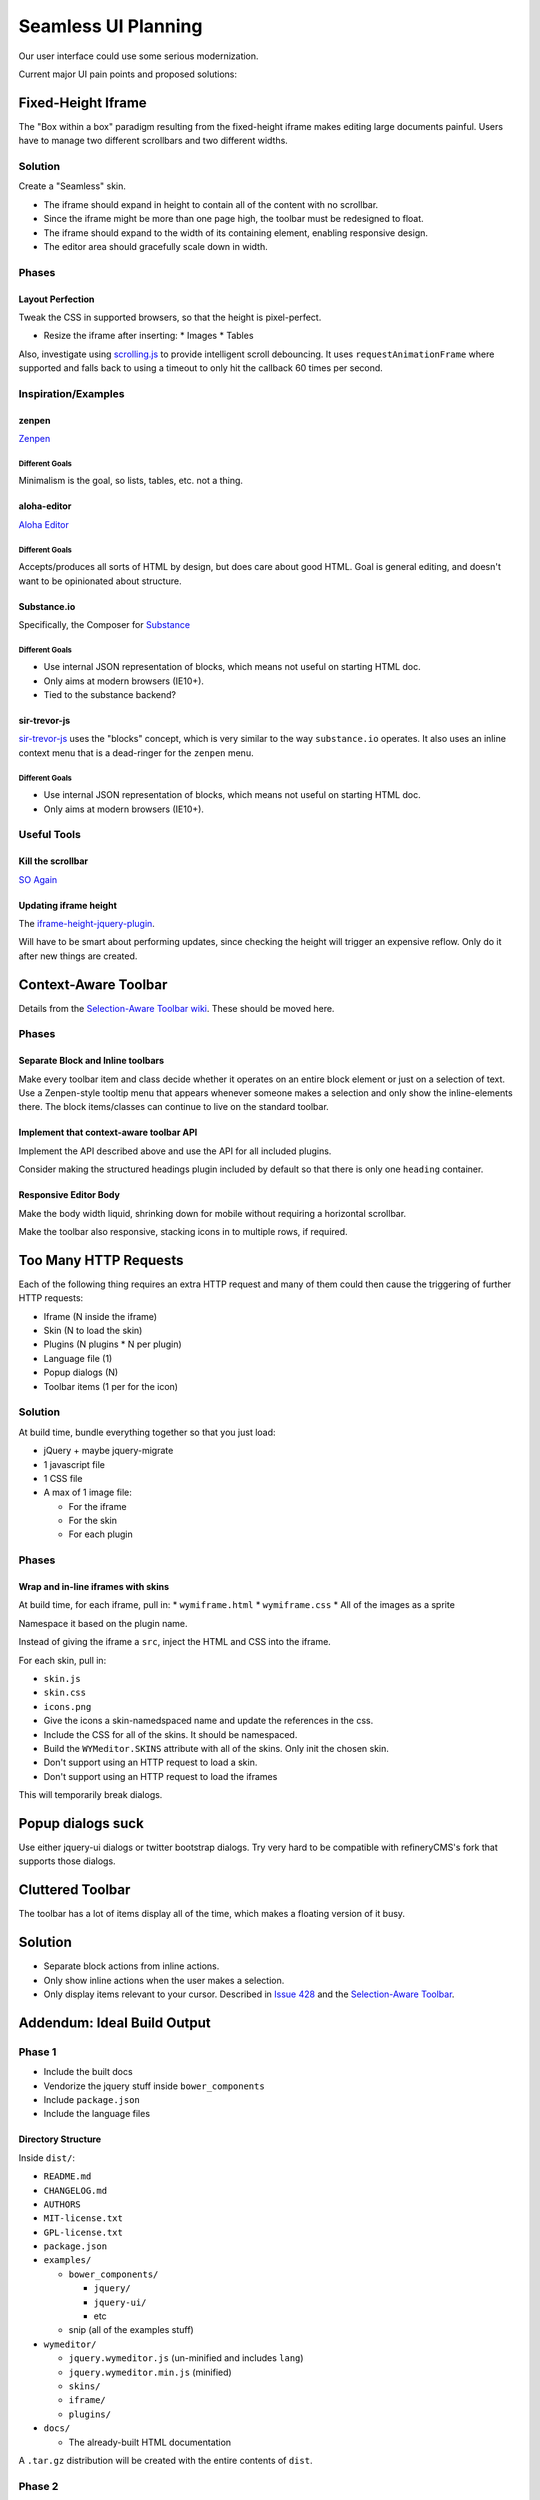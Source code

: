 ####################
Seamless UI Planning
####################

Our user interface could use some serious modernization.

Current major UI pain points and proposed solutions:

*******************
Fixed-Height Iframe
*******************

The "Box within a box" paradigm
resulting from the fixed-height iframe
makes editing large documents painful.
Users have to manage two different scrollbars
and two different widths.

Solution
========

Create a "Seamless" skin.

* The iframe should expand in height
  to contain all of the content
  with no scrollbar.
* Since the iframe might be more than one page high,
  the toolbar must be redesigned to float.
* The iframe should expand to the width of its containing element,
  enabling responsive design.
* The editor area should gracefully scale down in width.

Phases
======

Layout Perfection
-----------------

Tweak the CSS in supported browsers,
so that the height is pixel-perfect.

* Resize the iframe after inserting:
  * Images
  * Tables

Also,
investigate using `scrolling.js <https://github.com/pazguille/scrolling>`_
to provide intelligent scroll debouncing.
It uses ``requestAnimationFrame`` where supported
and falls back to using a timeout
to only hit the callback
60 times per second.

Inspiration/Examples
====================

zenpen
------

`Zenpen <https://github.com/tholman/zenpen>`_

Different Goals
^^^^^^^^^^^^^^^

Minimalism is the goal,
so lists,
tables,
etc.
not a thing.

aloha-editor
------------

`Aloha Editor <http://www.aloha-editor.org/demos/960-fluid-demo/>`_

Different Goals
^^^^^^^^^^^^^^^

Accepts/produces all sorts of HTML by design,
but does care about good HTML.
Goal is general editing,
and doesn't want to be opinionated about structure.

Substance.io
------------

Specifically, the Composer for `Substance <http://substance.io/>`_

Different Goals
^^^^^^^^^^^^^^^

* Use internal JSON representation of blocks,
  which means not useful on starting HTML doc.
* Only aims at modern browsers (IE10+).
* Tied to the substance backend?

sir-trevor-js
-------------

`sir-trevor-js <https://github.com/madebymany/sir-trevor-js>`_
uses the "blocks" concept,
which is very similar to the way ``substance.io`` operates.
It also uses an inline context menu
that is a dead-ringer for the ``zenpen`` menu.

Different Goals
^^^^^^^^^^^^^^^

* Use internal JSON representation of blocks,
  which means not useful on starting HTML doc.
* Only aims at modern browsers (IE10+).

Useful Tools
============

Kill the scrollbar
------------------

`SO Again <http://stackoverflow.com/questions/67354/dreaded-iframe-horizontal-scroll-bar-cant-be-removed-in-ie>`_

Updating iframe height
----------------------

The `iframe-height-jquery-plugin <https://github.com/Sly777/Iframe-Height-Jquery-Plugin>`_.

Will have to be smart about performing updates,
since checking the height will trigger an expensive reflow.
Only do it after new things are created.

*********************
Context-Aware Toolbar
*********************

Details from the `Selection-Aware Toolbar wiki <https://github.com/wymeditor/wymeditor/wiki/Selection-aware-toolbar>`_.
These should be moved here.

Phases
======

Separate Block and Inline toolbars
----------------------------------

Make every toolbar item and class
decide whether it operates on an entire block element
or just on a selection of text.
Use a Zenpen-style tooltip menu
that appears whenever someone makes a selection
and only show the inline-elements there.
The block items/classes
can continue to live on the standard toolbar.

Implement that context-aware toolbar API
----------------------------------------

Implement the API described above
and use the API for all included plugins.

Consider making the structured headings plugin
included by default
so that there is only one ``heading`` container.

Responsive Editor Body
----------------------

Make the body width liquid,
shrinking down for mobile
without requiring a horizontal scrollbar.

Make the toolbar also responsive,
stacking icons in to multiple rows,
if required.

**********************
Too Many HTTP Requests
**********************

Each of the following thing requires an extra HTTP request
and many of them could then cause the triggering
of further HTTP requests:

* Iframe (N inside the iframe)
* Skin (N to load the skin)
* Plugins (N plugins * N per plugin)
* Language file (1)
* Popup dialogs (N)
* Toolbar items (1 per for the icon)

Solution
========

At build time,
bundle everything together
so that you just load:

* jQuery + maybe jquery-migrate
* 1 javascript file
* 1 CSS file
* A max of 1 image file:

  * For the iframe
  * For the skin
  * For each plugin

Phases
======

Wrap and in-line iframes with skins
-----------------------------------

At build time,
for each iframe,
pull in:
* ``wymiframe.html``
* ``wymiframe.css``
* All of the images as a sprite

Namespace it based on the plugin name.

Instead of giving the iframe a ``src``,
inject the HTML and CSS into the iframe.

For each skin,
pull in:

* ``skin.js``
* ``skin.css``
* ``icons.png``

* Give the icons a skin-namedspaced name
  and update the references in the css.
* Include the CSS for all of the skins.
  It should be namespaced.
* Build the ``WYMeditor.SKINS`` attribute
  with all of the skins.
  Only init the chosen skin.
* Don't support using an HTTP request
  to load a skin.
* Don't support using an HTTP request
  to load the iframes

This will temporarily break dialogs.

******************
Popup dialogs suck
******************

Use either jquery-ui dialogs
or twitter bootstrap dialogs.
Try very hard
to be compatible with refineryCMS's fork
that supports those dialogs.

*****************
Cluttered Toolbar
*****************

The toolbar has a lot of items display all of the time,
which makes a floating version of it busy.

********
Solution
********

* Separate block actions from inline actions.
* Only show inline actions
  when the user makes a selection.
* Only display items relevant to your cursor.
  Described in `Issue 428 <https://github.com/wymeditor/wymeditor/issues/428>`_
  and the `Selection-Aware Toolbar
  <https://github.com/wymeditor/wymeditor/wiki/Selection-aware-toolbar>`_.

****************************
Addendum: Ideal Build Output
****************************

Phase 1
=======

* Include the built docs
* Vendorize the jquery stuff inside ``bower_components``
* Include ``package.json``
* Include the language files

Directory Structure
-------------------

Inside ``dist/``:

* ``README.md``
* ``CHANGELOG.md``
* ``AUTHORS``
* ``MIT-license.txt``
* ``GPL-license.txt``
* ``package.json``
* ``examples/``

  * ``bower_components/``

    * ``jquery/``
    * ``jquery-ui/``
    * etc

  * snip (all of the examples stuff)
* ``wymeditor/``

  * ``jquery.wymeditor.js`` (un-minified and includes ``lang``)
  * ``jquery.wymeditor.min.js`` (minified)
  * ``skins/``
  * ``iframe/``
  * ``plugins/``

* ``docs/``

  * The already-built HTML documentation

A ``.tar.gz`` distribution will be created
with the entire contents of ``dist``.

Phase 2
=======

* Compress and concat the skin/plugin javascript
* Sprite the skin/plugin images
* Support custom builds
  with only a selected subset of plugins
  and skins

Directory Structure
-------------------

Changes:

* ``dist/wymeditor/``

  * ``jquery.wymeditor.js`` (un-minified)
  * ``jquery.wymeditor.min.js`` (minified)
  * ``jquery.wymeditor.plugins.js`` (un-minified)
  * ``jquery.wymeditor.plugins.custom.js`` (un-minified)
  * ``jquery.wymeditor.skins.js`` (un-minified)
  * ``jquery.wymeditor.skins.custom.js`` (un-minified)
  * ``jquery.wymeditor.custom.min.js``
    (All of the custom options together)
  * ``icons.png``
  * ``icons.custom.png``
  * ``wymeditor.css``
  * ``wymeditor.custom.css``
  * ``iframe/``

Phase 3
=======

Optimize and inline the iframes:

* Sprite the images
* In-line the CSS and javascript
* Support storing the full HTML for the iframe
  in the ``jquery.wymeditor.custom.min.js`` file
  and directly injecting it into the iframe.
